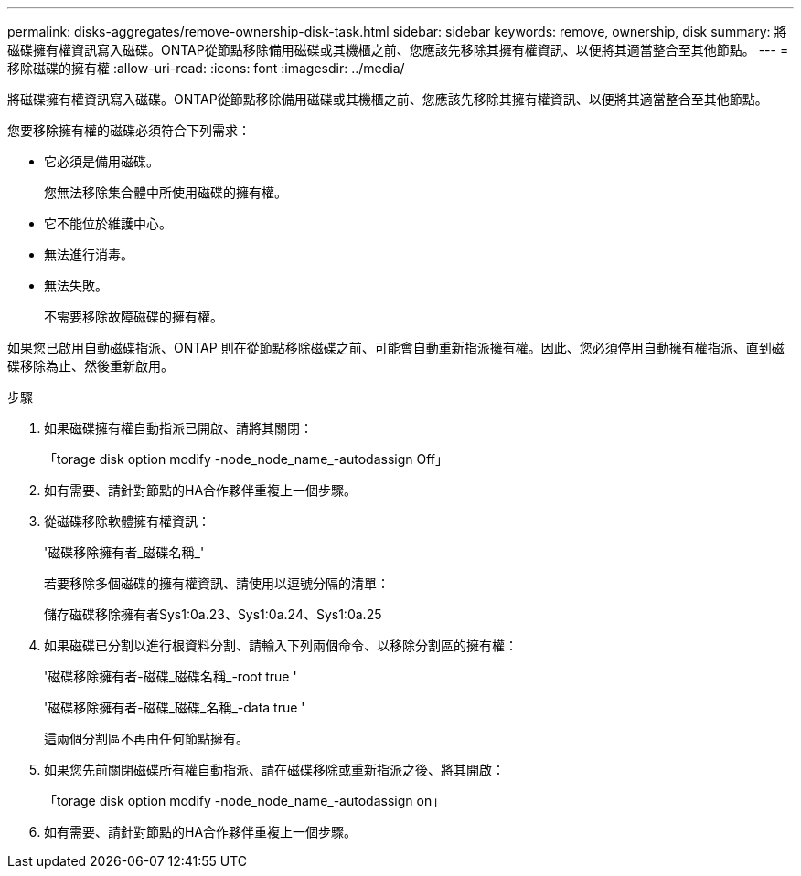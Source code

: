 ---
permalink: disks-aggregates/remove-ownership-disk-task.html 
sidebar: sidebar 
keywords: remove, ownership, disk 
summary: 將磁碟擁有權資訊寫入磁碟。ONTAP從節點移除備用磁碟或其機櫃之前、您應該先移除其擁有權資訊、以便將其適當整合至其他節點。 
---
= 移除磁碟的擁有權
:allow-uri-read: 
:icons: font
:imagesdir: ../media/


[role="lead"]
將磁碟擁有權資訊寫入磁碟。ONTAP從節點移除備用磁碟或其機櫃之前、您應該先移除其擁有權資訊、以便將其適當整合至其他節點。

您要移除擁有權的磁碟必須符合下列需求：

* 它必須是備用磁碟。
+
您無法移除集合體中所使用磁碟的擁有權。

* 它不能位於維護中心。
* 無法進行消毒。
* 無法失敗。
+
不需要移除故障磁碟的擁有權。



如果您已啟用自動磁碟指派、ONTAP 則在從節點移除磁碟之前、可能會自動重新指派擁有權。因此、您必須停用自動擁有權指派、直到磁碟移除為止、然後重新啟用。

.步驟
. 如果磁碟擁有權自動指派已開啟、請將其關閉：
+
「torage disk option modify -node_node_name_-autodassign Off」

. 如有需要、請針對節點的HA合作夥伴重複上一個步驟。
. 從磁碟移除軟體擁有權資訊：
+
'磁碟移除擁有者_磁碟名稱_'

+
若要移除多個磁碟的擁有權資訊、請使用以逗號分隔的清單：

+
儲存磁碟移除擁有者Sys1:0a.23、Sys1:0a.24、Sys1:0a.25

. 如果磁碟已分割以進行根資料分割、請輸入下列兩個命令、以移除分割區的擁有權：
+
'磁碟移除擁有者-磁碟_磁碟名稱_-root true '

+
'磁碟移除擁有者-磁碟_磁碟_名稱_-data true '

+
這兩個分割區不再由任何節點擁有。

. 如果您先前關閉磁碟所有權自動指派、請在磁碟移除或重新指派之後、將其開啟：
+
「torage disk option modify -node_node_name_-autodassign on」

. 如有需要、請針對節點的HA合作夥伴重複上一個步驟。

